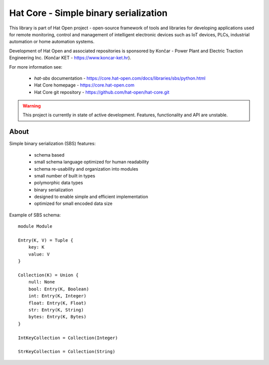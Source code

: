 Hat Core - Simple binary serialization
======================================

This library is part of Hat Open project - open-source framework of tools and
libraries for developing applications used for remote monitoring, control and
management of intelligent electronic devices such as IoT devices, PLCs,
industrial automation or home automation systems.

Development of Hat Open and associated repositories is sponsored by
Končar - Power Plant and Electric Traction Engineering Inc.
(Končar KET - `<https://www.koncar-ket.hr>`_).

For more information see:

    * `hat-sbs` documentation - `<https://core.hat-open.com/docs/libraries/sbs/python.html>`_
    * Hat Core homepage - `<https://core.hat-open.com>`_
    * Hat Core git repository - `<https://github.com/hat-open/hat-core.git>`_

.. warning::

    This project is currently in state of active development. Features,
    functionality and API are unstable.


About
-----

Simple binary serialization (SBS) features:

    * schema based
    * small schema language optimized for human readability
    * schema re-usability and organization into modules
    * small number of built in types
    * polymorphic data types
    * binary serialization
    * designed to enable simple and efficient implementation
    * optimized for small encoded data size

Example of SBS schema::

    module Module

    Entry(K, V) = Tuple {
        key: K
        value: V
    }

    Collection(K) = Union {
        null: None
        bool: Entry(K, Boolean)
        int: Entry(K, Integer)
        float: Entry(K, Float)
        str: Entry(K, String)
        bytes: Entry(K, Bytes)
    }

    IntKeyCollection = Collection(Integer)

    StrKeyCollection = Collection(String)

